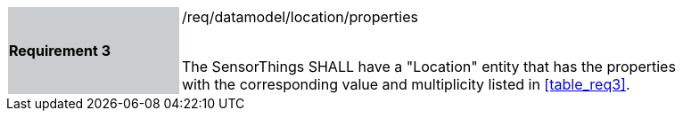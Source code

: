 [width="90%",cols="2,6"]
|===
|*Requirement 3* {set:cellbgcolor:#CACCCE}|/req/datamodel/location/properties +
 +

The SensorThings SHALL have a "Location" entity that has the properties with the corresponding value and multiplicity listed in <<table_req3>>. {set:cellbgcolor:#FFFFFF}
|===
